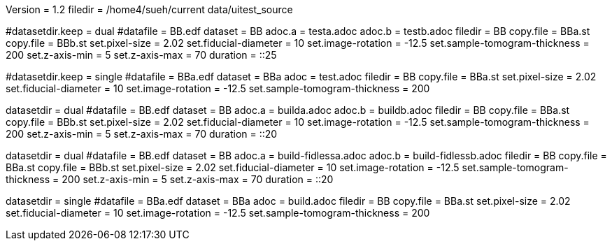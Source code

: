Version = 1.2
filedir = /home4/sueh/current data/uitest_source

[Test = dual]
#datasetdir.keep = dual
#datafile = BB.edf
dataset = BB
adoc.a = testa.adoc
adoc.b = testb.adoc
filedir = BB
copy.file = BBa.st
copy.file = BBb.st
set.pixel-size = 2.02
set.fiducial-diameter = 10
set.image-rotation = -12.5
set.sample-tomogram-thickness = 200
set.z-axis-min = 5
set.z-axis-max = 70
duration = ::25

[Test = single]
#datasetdir.keep = single
#datafile = BBa.edf
dataset = BBa
adoc = test.adoc
filedir = BB
copy.file = BBa.st
set.pixel-size = 2.02
set.fiducial-diameter = 10
set.image-rotation = -12.5
set.sample-tomogram-thickness = 200

[Test = build-dual]
datasetdir = dual
#datafile = BB.edf
dataset = BB
adoc.a = builda.adoc
adoc.b = buildb.adoc
filedir = BB
copy.file = BBa.st
copy.file = BBb.st
set.pixel-size = 2.02
set.fiducial-diameter = 10
set.image-rotation = -12.5
set.sample-tomogram-thickness = 200
set.z-axis-min = 5
set.z-axis-max = 70
duration = ::20

[Test = build-dual-fidless]
datasetdir = dual
#datafile = BB.edf
dataset = BB
adoc.a = build-fidlessa.adoc
adoc.b = build-fidlessb.adoc
filedir = BB
copy.file = BBa.st
copy.file = BBb.st
set.pixel-size = 2.02
set.fiducial-diameter = 10
set.image-rotation = -12.5
set.sample-tomogram-thickness = 200
set.z-axis-min = 5
set.z-axis-max = 70
duration = ::20

[Test = build-single]
datasetdir = single
#datafile = BBa.edf
dataset = BBa
adoc = build.adoc
filedir = BB
copy.file = BBa.st
set.pixel-size = 2.02
set.fiducial-diameter = 10
set.image-rotation = -12.5
set.sample-tomogram-thickness = 200
